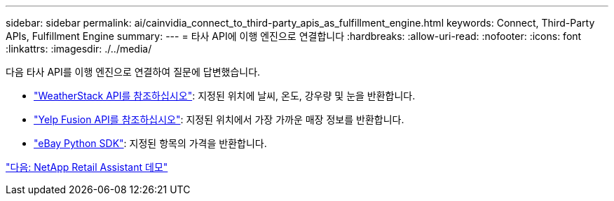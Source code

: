 ---
sidebar: sidebar 
permalink: ai/cainvidia_connect_to_third-party_apis_as_fulfillment_engine.html 
keywords: Connect, Third-Party APIs, Fulfillment Engine 
summary:  
---
= 타사 API에 이행 엔진으로 연결합니다
:hardbreaks:
:allow-uri-read: 
:nofooter: 
:icons: font
:linkattrs: 
:imagesdir: ./../media/


[role="lead"]
다음 타사 API를 이행 엔진으로 연결하여 질문에 답변했습니다.

* https://weatherstack.com/["WeatherStack API를 참조하십시오"^]: 지정된 위치에 날씨, 온도, 강우량 및 눈을 반환합니다.
* https://www.yelp.com/fusion["Yelp Fusion API를 참조하십시오"^]: 지정된 위치에서 가장 가까운 매장 정보를 반환합니다.
* https://github.com/timotheus/ebaysdk-python["eBay Python SDK"^]: 지정된 항목의 가격을 반환합니다.


link:cainvidia_netapp_retail_assistant_demonstration.html["다음: NetApp Retail Assistant 데모"]
